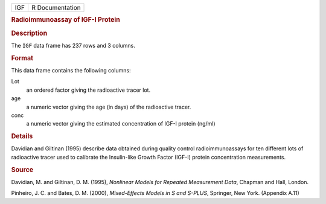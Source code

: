 .. container::

   .. container::

      === ===============
      IGF R Documentation
      === ===============

      .. rubric:: Radioimmunoassay of IGF-I Protein
         :name: radioimmunoassay-of-igf-i-protein

      .. rubric:: Description
         :name: description

      The ``IGF`` data frame has 237 rows and 3 columns.

      .. rubric:: Format
         :name: format

      This data frame contains the following columns:

      Lot
         an ordered factor giving the radioactive tracer lot.

      age
         a numeric vector giving the age (in days) of the radioactive
         tracer.

      conc
         a numeric vector giving the estimated concentration of IGF-I
         protein (ng/ml)

      .. rubric:: Details
         :name: details

      Davidian and Giltinan (1995) describe data obtained during quality
      control radioimmunoassays for ten different lots of radioactive
      tracer used to calibrate the Insulin-like Growth Factor (IGF-I)
      protein concentration measurements.

      .. rubric:: Source
         :name: source

      Davidian, M. and Giltinan, D. M. (1995), *Nonlinear Models for
      Repeated Measurement Data*, Chapman and Hall, London.

      Pinheiro, J. C. and Bates, D. M. (2000), *Mixed-Effects Models in
      S and S-PLUS*, Springer, New York. (Appendix A.11)
